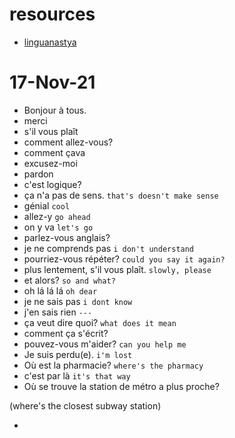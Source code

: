 * resources
- [[https://www.youtube.com/watch?v=pq2N8KTE1SU][linguanastya]]

* 17-Nov-21
- Bonjour à tous.
- merci
- s'il vous plaît
- comment allez-vous?
- comment çava
- excusez-moi
- pardon
- c'est logique?
- ça n'a pas de sens. =that's doesn't make sense=
- génial =cool=
- allez-y =go ahead=
- on y va =let's go=
- parlez-vous anglais?
- je ne comprends pas =i don't understand=
- pourriez-vous répéter? =could you say it again?=
- plus lentement, s'il vous plaît. =slowly, please=
- et alors? =so and what?=
- oh lá lá lá =oh dear=
- je ne sais pas =i dont know=
- j'en sais rien =---=
- ça veut dire quoi? =what does it mean=
- comment ça s'écrit?
- pouvez-vous m'aider? =can you help me=
- Je suis perdu(e). =i'm lost=
- Où est la pharmacie? =where's the pharmacy=
- c'est par là =it's that way=
- Où se trouve la station de métro a plus proche?
(where's the closest subway station)
- 
